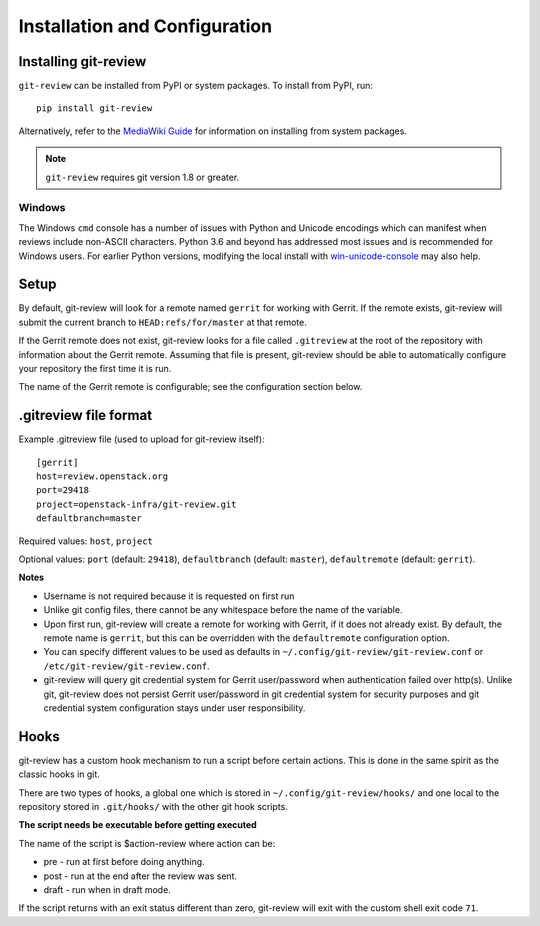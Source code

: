 ================================
 Installation and Configuration
================================

Installing git-review
=====================

``git-review`` can be installed from PyPI or system packages. To install from
PyPI, run::

    pip install git-review

Alternatively, refer to the `MediaWiki Guide`__ for information on installing
from system packages.

__ https://www.mediawiki.org/wiki/Gerrit/git-review

.. note:: ``git-review`` requires git version 1.8 or greater.

Windows
-------

The Windows ``cmd`` console has a number of issues with Python and
Unicode encodings which can manifest when reviews include non-ASCII
characters.  Python 3.6 and beyond has addressed most issues and is
recommended for Windows users.  For earlier Python versions,
modifying the local install with `win-unicode-console
<https://github.com/Drekin/win-unicode-console>`__ may also help.


Setup
=====

By default, git-review will look for a remote named ``gerrit`` for working
with Gerrit. If the remote exists, git-review will submit the current
branch to ``HEAD:refs/for/master`` at that remote.

If the Gerrit remote does not exist, git-review looks for a file
called ``.gitreview`` at the root of the repository with information about
the Gerrit remote.  Assuming that file is present, git-review should
be able to automatically configure your repository the first time it
is run.

The name of the Gerrit remote is configurable; see the configuration
section below.


.gitreview file format
======================

Example .gitreview file (used to upload for git-review itself)::

    [gerrit]
    host=review.openstack.org
    port=29418
    project=openstack-infra/git-review.git
    defaultbranch=master

Required values: ``host``, ``project``

Optional values: ``port`` (default: ``29418``), ``defaultbranch`` (default:
``master``), ``defaultremote`` (default: ``gerrit``).

**Notes**

* Username is not required because it is requested on first run

* Unlike git config files, there cannot be any whitespace before the name
  of the variable.

* Upon first run, git-review will create a remote for working with Gerrit,
  if it does not already exist. By default, the remote name is ``gerrit``,
  but this can be overridden with the ``defaultremote`` configuration
  option.

* You can specify different values to be used as defaults in
  ``~/.config/git-review/git-review.conf`` or
  ``/etc/git-review/git-review.conf``.

* git-review will query git credential system for Gerrit user/password when
  authentication failed over http(s). Unlike git, git-review does not persist
  Gerrit user/password in git credential system for security purposes and git
  credential system configuration stays under user responsibility.


Hooks
=====

git-review has a custom hook mechanism to run a script before certain
actions. This is done in the same spirit as the classic hooks in git.

There are two types of hooks, a global one which is stored in
``~/.config/git-review/hooks/`` and one local to the repository stored in
``.git/hooks/`` with the other git hook scripts.

**The script needs be executable before getting executed**

The name of the script is $action-review where action can be:

* pre - run at first before doing anything.

* post - run at the end after the review was sent.

* draft - run when in draft mode.

If the script returns with an exit status different than zero, git-review will
exit with the custom shell exit code ``71``.
